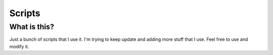 Scripts
=======

=============
What is this?
=============

Just a bunch of scripts that I use it. I'm trying to keep update and adding more stuff that I use. 
Feel free to use and modify it.


